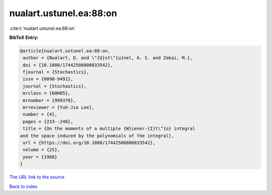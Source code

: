 nualart.ustunel.ea:88:on
========================

:cite:t:`nualart.ustunel.ea:88:on`

**BibTeX Entry:**

.. code-block:: bibtex

   @article{nualart.ustunel.ea:88:on,
    author = {Nualart, D. and \"{U}st\"{u}nel, A. S. and Zakai, M.},
    doi = {10.1080/17442508808833542},
    fjournal = {Stochastics},
    issn = {0090-9491},
    journal = {Stochastics},
    mrclass = {60H05},
    mrnumber = {999370},
    mrreviewer = {Yuh-Jia Lee},
    number = {4},
    pages = {233--240},
    title = {On the moments of a multiple {W}iener-{I}t\^{o} integral
   and the space induced by the polynomials of the integral},
    url = {https://doi.org/10.1080/17442508808833542},
    volume = {25},
    year = {1988}
   }

`The URL link to the source <ttps://doi.org/10.1080/17442508808833542}>`__


`Back to index <../By-Cite-Keys.html>`__
